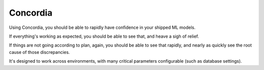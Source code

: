 Concordia
=========

|Build Status| |License|

Using Concordia, you should be able to rapidly have confidence in your
shipped ML models.

If everything's working as expected, you should be able to see that, and
heave a sigh of relief.

If things are not going according to plan, again, you should be able to
see that rapidly, and nearly as quickly see the root cause of those
discrepancies.

It's designed to work across environments, with many critical parameters
configurable (such as database settings). |Analytics|

.. |Build Status| image:: https://travis-ci.org/ClimbsRocks/Concordia.svg?branch=master
   :target: https://travis-ci.org/ClimbsRocks/Concordia
.. |License| image:: https://img.shields.io/github/license/mashape/apistatus.svg
   :target: (https://img.shields.io/github/license/mashape/apistatus.svg)
.. |Analytics| image:: https://ga-beacon.appspot.com/UA-58170643-5/concordia/pypi
   :target: https://github.com/igrigorik/ga-beacon


